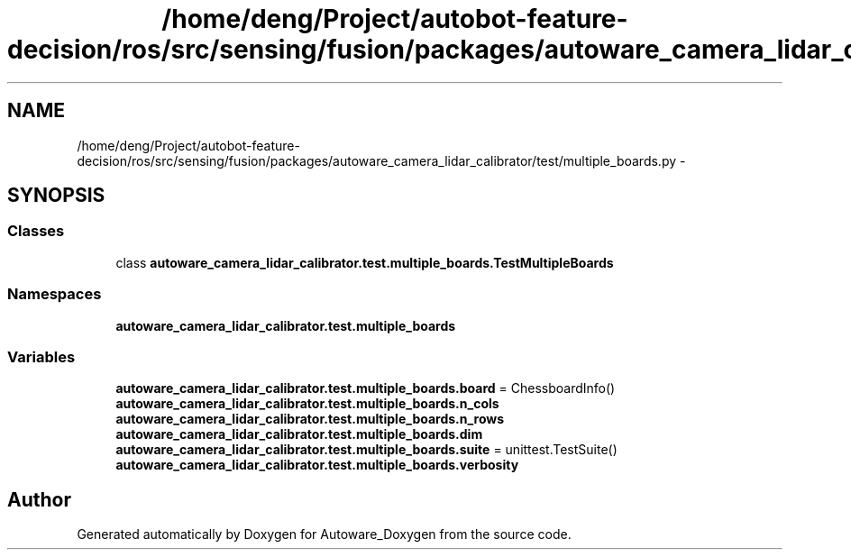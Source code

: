 .TH "/home/deng/Project/autobot-feature-decision/ros/src/sensing/fusion/packages/autoware_camera_lidar_calibrator/test/multiple_boards.py" 3 "Fri May 22 2020" "Autoware_Doxygen" \" -*- nroff -*-
.ad l
.nh
.SH NAME
/home/deng/Project/autobot-feature-decision/ros/src/sensing/fusion/packages/autoware_camera_lidar_calibrator/test/multiple_boards.py \- 
.SH SYNOPSIS
.br
.PP
.SS "Classes"

.in +1c
.ti -1c
.RI "class \fBautoware_camera_lidar_calibrator\&.test\&.multiple_boards\&.TestMultipleBoards\fP"
.br
.in -1c
.SS "Namespaces"

.in +1c
.ti -1c
.RI " \fBautoware_camera_lidar_calibrator\&.test\&.multiple_boards\fP"
.br
.in -1c
.SS "Variables"

.in +1c
.ti -1c
.RI "\fBautoware_camera_lidar_calibrator\&.test\&.multiple_boards\&.board\fP = ChessboardInfo()"
.br
.ti -1c
.RI "\fBautoware_camera_lidar_calibrator\&.test\&.multiple_boards\&.n_cols\fP"
.br
.ti -1c
.RI "\fBautoware_camera_lidar_calibrator\&.test\&.multiple_boards\&.n_rows\fP"
.br
.ti -1c
.RI "\fBautoware_camera_lidar_calibrator\&.test\&.multiple_boards\&.dim\fP"
.br
.ti -1c
.RI "\fBautoware_camera_lidar_calibrator\&.test\&.multiple_boards\&.suite\fP = unittest\&.TestSuite()"
.br
.ti -1c
.RI "\fBautoware_camera_lidar_calibrator\&.test\&.multiple_boards\&.verbosity\fP"
.br
.in -1c
.SH "Author"
.PP 
Generated automatically by Doxygen for Autoware_Doxygen from the source code\&.
